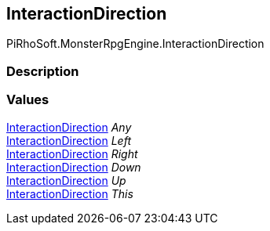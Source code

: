 [#reference/interaction-direction]

## InteractionDirection

PiRhoSoft.MonsterRpgEngine.InteractionDirection

### Description

### Values

<<reference/interaction-direction.html,InteractionDirection>> _Any_::

<<reference/interaction-direction.html,InteractionDirection>> _Left_::

<<reference/interaction-direction.html,InteractionDirection>> _Right_::

<<reference/interaction-direction.html,InteractionDirection>> _Down_::

<<reference/interaction-direction.html,InteractionDirection>> _Up_::

<<reference/interaction-direction.html,InteractionDirection>> _This_::
